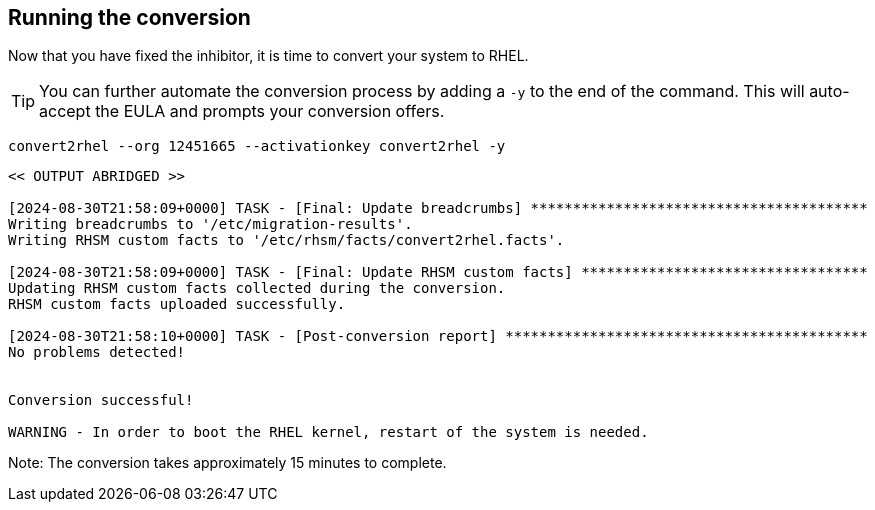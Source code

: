 == Running the conversion

Now that you have fixed the inhibitor, it is time to convert your system
to RHEL.

TIP: You can further automate the conversion process by adding a `-y` to the end of the command. This will auto-accept the EULA and prompts your conversion offers.

[source,bash,subs="+macros,+attributes",role=execute]
----
convert2rhel --org 12451665 --activationkey convert2rhel -y
----

[source,text]
----
<< OUTPUT ABRIDGED >>

[2024-08-30T21:58:09+0000] TASK - [Final: Update breadcrumbs] ****************************************
Writing breadcrumbs to '/etc/migration-results'.
Writing RHSM custom facts to '/etc/rhsm/facts/convert2rhel.facts'.

[2024-08-30T21:58:09+0000] TASK - [Final: Update RHSM custom facts] **********************************
Updating RHSM custom facts collected during the conversion.
RHSM custom facts uploaded successfully.

[2024-08-30T21:58:10+0000] TASK - [Post-conversion report] *******************************************
No problems detected!


Conversion successful!

WARNING - In order to boot the RHEL kernel, restart of the system is needed.
----

Note: The conversion takes approximately 15 minutes to complete.
